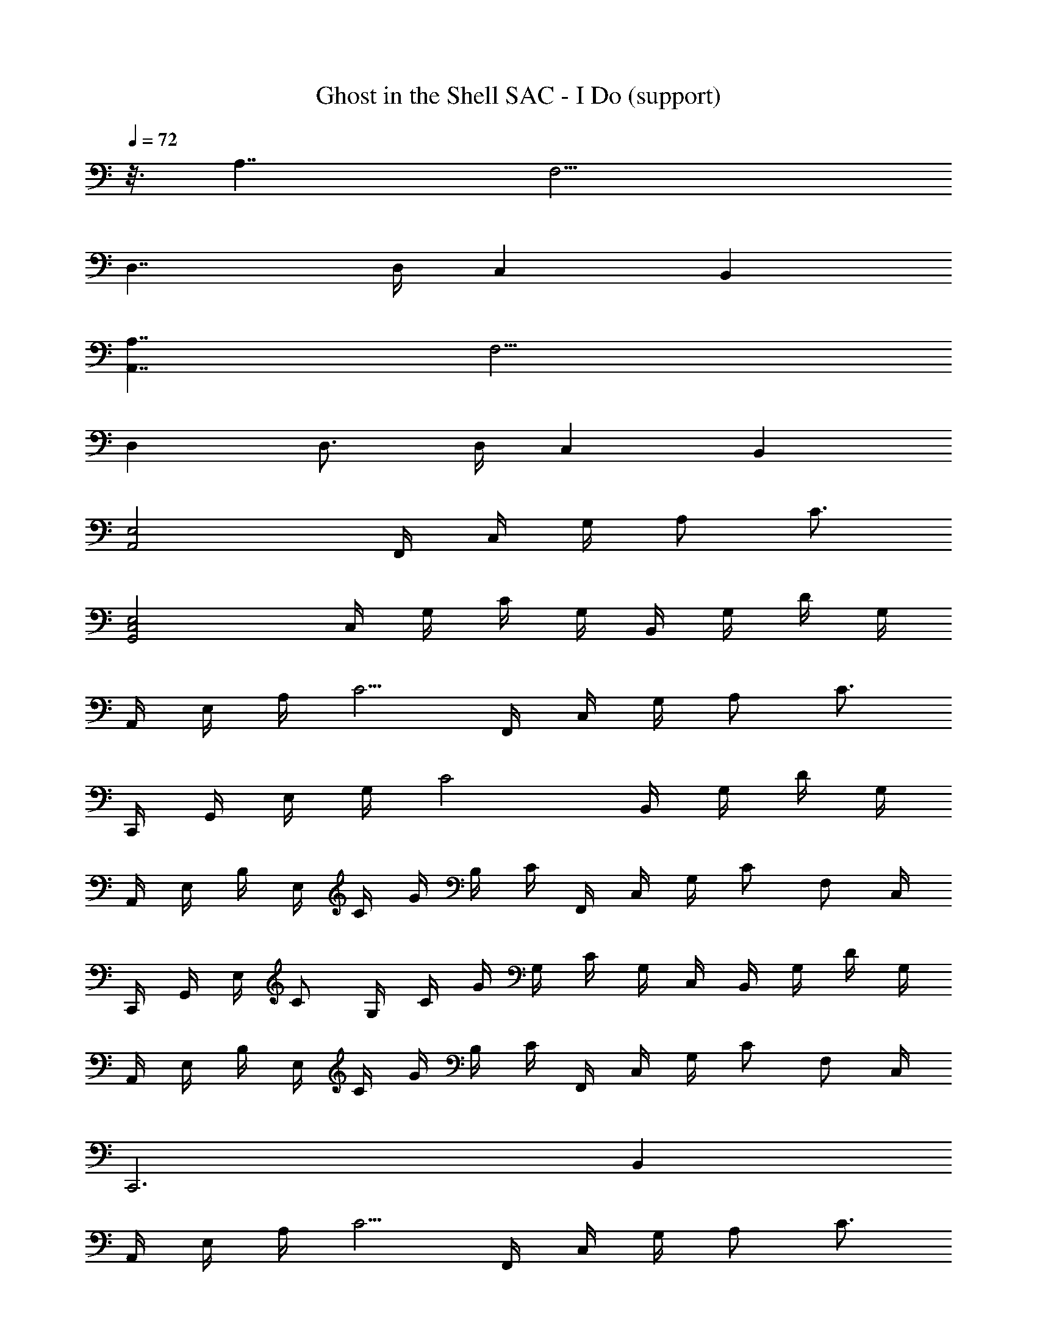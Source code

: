 X: 1
T: Ghost in the Shell SAC - I Do (support)
Z: ABC Generated by Starbound Composer
L: 1/8
Q: 1/4=72
K: C
z3/8 A,7/2 F,9/2 
D,7/2 D,/2 C,2 B,,2 
[A,7/2A,,7/2] F,9/2 
D,2 D,3/2 D,/2 C,2 B,,2 
[E,4A,,4] F,,/2 C,/2 G,/2 A, C3/2 
[E,4G,,4C,4] C,/2 G,/2 C/2 G,/2 B,,/2 G,/2 D/2 G,/2 
A,,/2 E,/2 A,/2 C5/2 F,,/2 C,/2 G,/2 A, C3/2 
C,,/2 G,,/2 E,/2 G,/2 C4 B,,/2 G,/2 D/2 G,/2 
A,,/2 E,/2 B,/2 E,/2 C/2 G/2 B,/2 C/2 F,,/2 C,/2 G,/2 C F, C,/2 
C,,/2 G,,/2 E,/2 C G,/2 C/2 G/2 G,/2 C/2 G,/2 C,/2 B,,/2 G,/2 D/2 G,/2 
A,,/2 E,/2 B,/2 E,/2 C/2 G/2 B,/2 C/2 F,,/2 C,/2 G,/2 C F, C,/2 
C,,6 B,,2 
A,,/2 E,/2 A,/2 C5/2 F,,/2 C,/2 G,/2 A, C3/2 
C,,/2 G,,/2 E,/2 G,/2 C2 C,/2 G,/2 C/2 G,/2 B,,/2 G,/2 D/2 G,/2 
A,,/2 E,/2 A,/2 C5/2 F,,/2 C,/2 G,/2 A, C3/2 
C,,/2 G,,/2 E,/2 G,/2 C G,/2 E,/2 C,/2 G,/2 C/2 G,/2 B,,/2 G,/2 D/2 G,/2 
A,,/2 E,/2 B,/2 E,/2 C/2 G/2 B,/2 C/2 F,,/2 C,/2 G,/2 C F, C,/2 
C,,/2 G,,/2 C,/2 E,/2 G,/2 C/2 E,/2 G,/2 C,/2 G,/2 C/2 G,/2 B,,/2 G,/2 D/2 G,/2 
A,,/2 E,/2 B,/2 E,/2 C/2 G/2 B,/2 C/4 [F,,/8z5/48] C,/8 A,2 [G,/2C/2] F, C,,/2 C,,,8 
A,,/2 E,/2 A,/2 C5/2 F,,/2 C,/2 A,/2 C5/2 
D,,/2 D,/2 A,/2 D/2 D,/2 D/2 A,/2 D,/2 G,,/2 D,/2 G,/2 D,/2 E,,/2 B,,/2 B,/2 E,/2 
A,,/2 E,/2 A,/2 C/2 E,/2 C/2 A,/2 E,/2 D,,/2 A,,/2 D,/2 ^F,/2 A,,/2 A,/2 D,/2 A,,/2 
G,,/2 D,/2 G,/2 C/2 D,/2 C/2 G,/2 D,/2 G,,/2 D,/2 G,/2 B,/2 D,/2 B,/2 G,/2 D,/2 
A,,/2 E,/2 A,/2 C/2 E,/2 C/2 A,/2 E,/2 F,,/2 C,/2 =F,/2 A,/2 C,/2 A,/2 F,/2 C,/2 
D,,/2 A,,/2 D,/2 A,/2 A,,/2 A,/2 D,/2 A,,/2 G,,/2 D,/2 G,/2 D,/2 E,,/2 B,,/2 B,/2 E,/2 
A,,/2 E,/2 A,/2 C/2 E,/2 C/2 A,/2 E,/2 D,,/2 A,,/2 D,/2 ^F,/2 A,,/2 A,/2 D,/2 A,,/2 
G,,/2 D,/2 G,/2 C/2 D,/2 C/2 G,/2 D,/4 [G,,/8z5/48] D,/8 B,4 [A,7/2A,,7/2] 
=F,9/2 D,7/2 
D,/2 C,2 B,,2 [A,7/2A,,7/2] 
[F,F,,] C,/2 A,/2 B,/2 C,/2 C/2 G, D,3/2 D,/2 D,3/2 
D,/2 C,2 B,,2 A,,/2 E,/2 A,/2 C/2 E,/2 C/2 A,/2 
E,/2 F,,/2 C,/2 F,/2 A,/2 C,/2 A,/2 F,/2 C,/2 C,,/2 G,,/2 C,/2 E,/2 G,/2 C/2 E,/2 
G,/2 C,/2 E,/2 C/2 G,/2 B,,/2 G,/2 D/2 G,/2 A,,/2 E,/2 A,/2 C/2 E,/2 C/2 A,/2 
E,/2 F,,/2 C,/2 F,/2 A,/2 C,/2 A,/2 F,/2 C,/2 C,,/2 G,,/2 C,/2 E,/2 G,/2 C/2 E,/2 
G,/2 C,/2 E,/2 C/2 G,/2 B,,/2 G,/2 D/2 G,/2 A,,/2 E,/2 A,/2 C/2 E,/2 C/2 A,/2 
E,/2 F,,/2 C,/2 F,/2 A,/2 C,/2 A,/2 F,/2 C,/2 C,,/2 G,,/2 C,/2 E,/2 G,/2 C/2 E,/2 
G,/2 C,/2 E,/2 C/2 G,/2 B,,/2 G,/2 D/2 G,/2 A,,/2 E,/2 A,/2 C/2 E,/2 C/2 A,/2 
E,/2 F,,/2 C,/2 F,/2 A,/2 C,/2 A,/2 F,/2 C,/2 C,,/2 G,,/2 C,/2 E,/2 G,/2 C/2 E,/2 
G,/2 C,/2 E,/2 C/2 G,/2 B,,/2 G,/2 D/2 G,/2 A,,/2 E,/2 A,/2 C/2 E,/2 C/2 A,/2 
E,/2 F,,/2 C,/2 F,/2 A,/2 C,/2 A,/2 F,/2 C,/2 C,,/2 G,,/2 C,/2 E,/2 G,/2 C/2 E,/2 
G,/2 C,/2 E,/2 C/2 G,/2 B,,/2 G,/2 D/2 G,/2 A,,/2 E,/2 A,/2 C/2 E,/2 C/2 A,/2 
E,/2 F,,/2 C,/2 F,/2 A,/2 C,/2 A,/2 F,/2 C,/2 C,,/2 G,,/2 C,/2 E,/2 G,/2 C/2 E,/2 
G,/2 C,/2 E,/2 C/2 G,/2 B,,/2 G,/2 D/2 G,/2 A,,/2 E,/2 A,/2 C/2 E,/2 C/2 A,/2 
E,/2 F,,/2 C,/2 F,/2 A,/2 C,/2 A,/2 F,/2 C,/2 C,,/2 G,,/2 C,/2 E,/2 G,/2 C/2 E,/2 
G,/2 C,/2 E,/2 C/2 G,/2 B,,/2 G,/2 D/2 G,/2 A,,/2 E,/2 A,/2 C/2 E,/2 C/2 A,/2 
E,/4 F,,/8 [C,/8z5/48] A,2 [G,/2C/2] F, C,,/2 C,,,8 
A,,/2 E,/2 A,/2 C5/2 F,,/2 C,/2 A,/2 C5/2 
D,,/2 D,/2 A,/2 D/2 D,/2 D/2 A,/2 D,/2 G,,/2 D,/2 G,/2 D,/2 E,,/2 B,,/2 B,/2 E,/2 
A,,/2 E,/2 A,/2 C/2 E,/2 C/2 A,/2 E,/2 D,,/2 A,,/2 D,/2 ^F,/2 A,,/2 A,/2 D,/2 A,,/2 
G,,/2 D,/2 G,/2 C/2 D,/2 C/2 G,/2 D,/2 G,,/2 D,/2 G,/2 B,/2 D,/2 B,/2 G,/2 D,/2 
A,,/2 E,/2 A,/2 C/2 E,/2 C/2 A,/2 E,/2 F,,/2 C,/2 =F,/2 A,/2 C,/2 A,/2 F,/2 C,/2 
D,,/2 A,,/2 D,/2 A,/2 A,,/2 A,/2 D,/2 A,,/2 G,,/2 D,/2 G,/2 D,/2 E,,/2 B,,/2 B,/2 E,/2 
A,,/2 E,/2 A,/2 C/2 E,/2 C/2 A,/2 E,/2 D,,/2 A,,/2 D,/2 ^F,/2 A,,/2 A,/2 D,/2 A,,/2 
G,,/2 D,/2 G,/2 C/2 D,/2 C/2 G,/2 D,/2 G,,/2 D,/2 G,/2 B,/2 D,/2 B,/2 G,/2 D,/2 
A,,/2 E,/2 A,/2 C/2 E,/2 C/2 A,/2 E,/2 F,,/2 C,/2 =F,/2 A,/2 C,/2 A,/2 F,/2 C,/2 
D,,/2 A,,/2 D,/2 A,/2 A,,/2 A,/2 D,/2 A,,/2 G,,/2 D,/2 G,/2 D,/2 E,,/2 B,,/2 B,/2 E,/2 
A,,/2 E,/2 A,/2 C/2 E,/2 C/2 A,/2 E,/2 D,,/2 A,,/2 D,/2 ^F,/2 A,,/2 A,/2 D,/2 A,,/2 
G,,/2 D,/2 G,/2 C/2 D,/2 C/2 G,/2 D,/2 G,,/2 D,/2 G,/2 B,/2 D,/2 B,/2 G,/2 D,/2 
A,,/2 E,/2 A,/2 C/2 E,/2 C/2 A,/2 E,/2 F,,/2 C,/2 =F,/2 A,/2 C,/2 A,/2 F,/2 C,/2 
D,,/2 A,,/2 D,/2 A,/2 A,,/2 A,/2 D,/2 A,,/2 G,,/2 D,/2 G,/2 D,/2 E,,/2 B,,/2 B,/2 E,/2 
A,,/2 E,/2 A,/2 C/2 E,/2 C/2 A,/2 E,/2 D,,/2 A,,/2 D,/2 ^F,/2 A,,/2 A,/2 D,/2 A,,/2 
G,,/2 D,/2 G,/2 C/2 D,/2 C/2 G,/2 D,/4 G,,/8 [D,/8z5/48] B,7 
A,,/2 E,/2 A,/2 C5/2 B,,/2 G,/2 B,/2 D5/2 
C,/2 G,/2 C/2 D5/2 A,,/2 =F,/2 A,/2 C5/2 
^A,,/2 F,/2 C/2 [D3/2F3/2] ^A,/2 =A,/2 ^A,/2 =A,/2 G,/2 F,/2 G,2 
D,,2 G,/2 A,3/2 [D,21/2D21/2A,21/2^F,21/2] 
A,8 
=F,8 
=A,,/2 E,/2 F,7 
G,,/2 E,/2 F,7 
A,,4 F,4 
F,,/2 D,/2 F,/2 A,13/2 
D,,/2 [A,,/2z/16] 
Q: 1/4=71
z7/16 E,/2 [F,13/2z7/48] 
Q: 1/4=70
z53/48 
Q: 1/4=69
z13/12 
Q: 1/4=68
z13/12 
Q: 1/4=67
z13/12 
Q: 1/4=66
z53/48 
Q: 1/4=65
z43/48 
[G,,/2z3/16] 
Q: 1/4=64
z5/16 [D,7/2z29/48] 
Q: 1/4=60
z7/48 
Q: 1/4=59
z/24 
Q: 1/4=63
z/12 
Q: 1/4=58
z/8 
Q: 1/4=57
z7/48 
Q: 1/4=56
z7/48 
Q: 1/4=55
z/8 
Q: 1/4=54
z7/48 
Q: 1/4=53
z/8 
Q: 1/4=52
z7/48 
Q: 1/4=51
z/24 
Q: 1/4=62
z5/48 
Q: 1/4=50
z5/8 
Q: 1/4=49
z7/48 
Q: 1/4=48
z/8 
Q: 1/4=47
z5/48 
Q: 1/4=61
z/48 
Q: 1/4=46
z7/48 
Q: 1/4=45
z7/48 
Q: 1/4=44
z/8 
Q: 1/4=43
z/12 [D,4z/16] 
Q: 1/4=42
z/8 
Q: 1/4=41
z7/48 
Q: 1/4=40
z7/48 
Q: 1/4=39
z5/8 
Q: 1/4=38
z7/48 
Q: 1/4=37
z/8 
Q: 1/4=36
z/8 
Q: 1/4=35
z7/48 
Q: 1/4=34
z7/48 
Q: 1/4=33
z/8 
Q: 1/4=32
z7/48 
Q: 1/4=31
z/8 
Q: 1/4=30
z7/48 
Q: 1/4=29
z7/48 
Q: 1/4=28
z3/2 
Q: 1/4=50
z/48 
A,,/2 E,/2 F,/2 C29/2 
